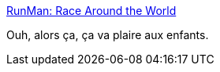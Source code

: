 :jbake-type: post
:jbake-status: published
:jbake-title: RunMan: Race Around the World
:jbake-tags: freeware,jeu,windows,fun,_mois_oct.,_année_2011
:jbake-date: 2011-10-19
:jbake-depth: ../
:jbake-uri: shaarli/1319025387000.adoc
:jbake-source: https://nicolas-delsaux.hd.free.fr/Shaarli?searchterm=http%3A%2F%2Fwhatareyouwait.info%2F&searchtags=freeware+jeu+windows+fun+_mois_oct.+_ann%C3%A9e_2011
:jbake-style: shaarli

http://whatareyouwait.info/[RunMan: Race Around the World]

Ouh, alors ça, ça va plaire aux enfants.
